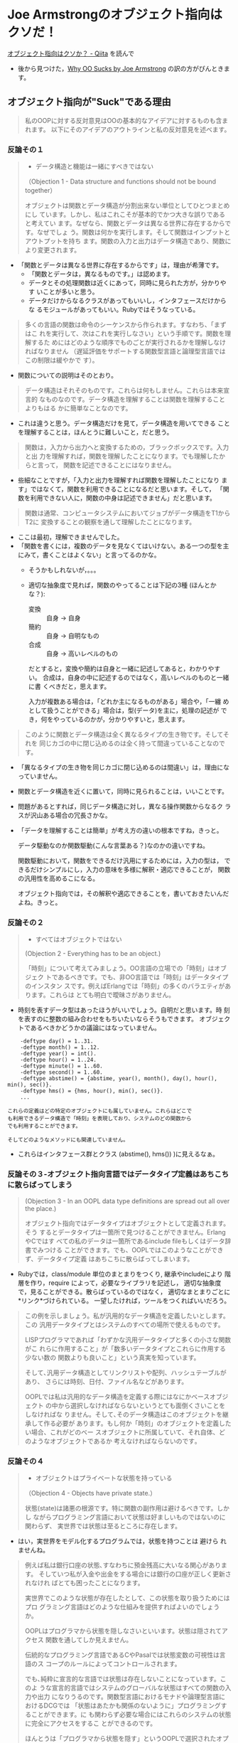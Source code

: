 * Joe Armstrongのオブジェクト指向はクソだ！

[[http://qiita.com/lambda-knight/items/fb7530232912dc4176c4][オブジェクト指向はクソか？ - Qiita]] を読んで

- 後から見つけた，[[https://gist.github.com/posaunehm/4087971][Why OO Sucks by Joe Armstrong]] の訳の方がぴんときます。

** オブジェクト指向が"Suck"である理由

#+BEGIN_QUOTE
私のOOPに対する反対意見はOOの基本的なアイデアに対するものも含まれます。
以下にそのアイデアのアウトラインと私の反対意見を述べます。

#+END_QUOTE

*** 反論その１

#+BEGIN_QUOTE

- データ構造と機能は一緒にすべきではない

（Objection 1 - Data structure and functions should not be bound
together）

オブジェクトは関数とデータ構造が分割出来ない単位としてひとつまとめにし
ています。しかし、私はこれこそが基本的でかつ大きな誤りであると考えてい
ます。なぜなら、関数とデータは異なる世界に存在するからです。なぜでしょ
う。関数は何かを実行します。そして関数はインプットとアウトプットを持ち
ます。関数の入力と出力はデータ構造であり、関数により変更されます。
#+END_QUOTE

- 「関数とデータは異なる世界に存在するからです」は，理由が希薄です。
  - 「関数とデータは，異なるものです。」は認めます。
  - データとその処理関数は近くにあって，同時に見られた方が，分かりやす
    いことが多いと思う。
  - データだけからなるクラスがあってもいいし，インタフェースだけからな
    るモジュールがあってもいい。Rubyではそうなっている。

#+BEGIN_QUOTE

多くの言語の関数は命令のシーケンスから作られます。すなわち、「まずはこ
れを実行して、次はこれを実行しなさい」という手順です。関数を理解するた
めにはどのような順序でものごとが実行されるかを理解しなければなりません
（遅延評価をサポートする関数型言語と論理型言語ではこの制限は緩やかで
す）。

#+END_QUOTE

  - 関数についての説明はそのとおり。

#+BEGIN_QUOTE
データ構造はそれそのものです。これらは何もしません。これらは本来宣言的
なものなのです。データ構造を理解することは関数を理解することよりもはる
かに簡単なことなのです。

#+END_QUOTE

  - これは違うと思う。データ構造だけを見て，データ構造を用いてできる
    ことを理解することは，ほんとうに難しいこと，だと思う。

#+BEGIN_QUOTE
関数は，入力から出力へと変換するための，ブラックボックスです。入力と出
力を理解すれば，関数を理解したことになります。でも理解したからと言って，
関数を記述できることにはなりません。

#+END_QUOTE

  - 些細なことですが，「入力と出力を理解すれば関数を理解したことになり
    ます」ではなくて，関数を利用できることになるだと思います。そして，
    「関数を利用できない人に，関数の中身は記述できません」だと思います。

#+BEGIN_QUOTE
関数は通常、コンピュータシステムにおいてジョブがデータ構造をT1からT2に
変換することの観察を通して理解したことになります。

#+END_QUOTE

  - ここは最初，理解できませんでした。
  - 「関数を書くには，複数のデータを見なくてはいけない。ある一つの型を主
    にみて，書くことはよくない」と言ってるのかな。
    - そうかもしれないが，。。。
    - 適切な抽象度で見れば，関数のやってることは下記の3種 (ほんとかな？):
      - 変換 :: 自身 -> 自身
      - 簡約 :: 自身 -> 自明なもの
      - 合成 :: 自身 -> 高いレベルのもの
      だとすると，変換や簡約は自身と一緒に記述してあると，わかりやすい。
      合成は，自身の中に記述するのではなく，高いレベルのものと一緒に書
      くべきだと，思えます。

      入力が複数ある場合は，「どれか主になるものがある」場合や，「一纏
      めとして扱うことができる」場合は，型(データ)を主に，処理の記述が
      でき，何をやっているのかが，分かりやすいと，思えます。

#+BEGIN_QUOTE
このように関数とデータ構造は全く異なるタイプの生き物です。そしてそれを
同じカゴの中に閉じ込めるのは全く持って間違っていることなのです。

#+END_QUOTE

  - 「異なるタイプの生き物を同じカゴに閉じ込めるのは間違い」は，理由になっていません。

  - 関数とデータ構造を近くに置いて，同時に見られることは，いいことです。

  - 問題があるとすれば，同じデータ構造に対し，異なる操作関数からなるク
    ラスが沢山ある場合の冗長さかな。

  - 「データを理解することは簡単」が考え方の違いの根本ですね，きっと。

    データ駆動なのか関数駆動(こんな言葉ある？)なのかの違いですね。

    関数駆動において，関数をできるだけ汎用にするためには，入力の型は，
    できるだけシンプルにし，入力の意味を多様に解釈・適応できることが，
    関数の汎用性を高めるこになる。

    オブジェクト指向では，その解釈や適応できることを，書いておきたいんだ
    よね。きっと。


*** 反論その２
#+BEGIN_QUOTE

- すべてはオブジェクトではない

(Objection 2 - Everything has to be an object.)

「時刻」について考えてみましょう。OO言語の立場での「時刻」はオブジェク
トであるべきです。でも、非OO言語では「時刻」はデータタイプのインスタン
スです。例えばErlangでは「時刻」の多くのバラエティがあります。これらは
とても明白で曖昧さがありません。

#+END_QUOTE

  - 時刻を表すデータ型はあったほうがいいでしょう。自明だと思います。時
    刻を表すのに整数の組み合わせをもちいたいならそうもできます。
    オブジェクトであるべきかどうかの議論にはなっていません。

#+BEGIN_EXAMPLE
    -deftype day() = 1..31.
    -deftype month() = 1..12.
    -deftype year() = int().
    -deftype hour() = 1..24.
    -deftype minute() = 1..60.
    -deftype second() = 1..60.
    -deftype abstime() = {abstime, year(), month(), day(), hour(), min(), sec()}.
    -deftype hms() = {hms, hour(), min(), sec()}.
    ...

これらの定義はどの特定のオブジェクトにも属していません。これらはどこで
も利用できるデータ構造で「時刻」を表現しており、システムのどの関数から
でも利用することができます。

そしてどのようなメソッドにも関連していません。
#+END_EXAMPLE

  - これらはインタフェース群とクラス (abstime(), hms()) )に見えるなぁ。


*** 反論その３-オブジェクト指向言語ではデータタイプ定義はあちこちに散らばってしまう

#+BEGIN_QUOTE
(Objection 3 - In an OOPL data type definitions are spread out all over
the place.)

オブジェクト指向ではデータタイプはオブジェクトとして定義されます。そう
するとデータタイプは一箇所で見つけることができません。ErlangやCではす
べての私のデータは一箇所であるinclude fileもしくはデータ辞書でみつける
ことができます。でも、OOPLではこのようなことができず、データタイプ定義
はあちこちに散らばってしまいます。

#+END_QUOTE

- Rubyでは，class/module 単位のまとまりをつくり, 継承やincludeにより
  階層を作り，require によって，必要なライブラリを記述し，
  適切な抽象度で，見ることができる。散らばっているのではなく，
  適切なまとまりごとに*リンク*づけられている。
  一望したければ，ツールをつくればいいだろう。

#+BEGIN_QUOTE

この例を示しましょう。私が汎用的なデータ構造を定義したいとします。この
汎用データタイプとはシステムのすべての場所で使えるものです。

LISPプログラマであれば「わずかな汎用データタイプと多くの小さな関数がこ
れらに作用すること」が「数多いデータタイプとこれらに作用する少ない数の
関数よりも良いこと」という真実を知っています。

そして､汎用データ構造としてリンクリストや配列、ハッシュテーブルがあり、
さらには時刻、日付、ファイル名などがあります。

OOPLでは私は汎用的なデータ構造を定義する際にはなにかベースオブジェクト
の中から選択しなければならないというとても面倒くさいことをしなければな
りません。そして､そのデータ構造はこのオブジェクトを継承して作る必要が
あります。もし何か「時刻」のオブジェクトを定義したい場合、これがどのベー
スオブジェクトに所属していて、それ自体、どのようなオブジェクトであるか
考えなければならないのです｡

#+END_QUOTE

*** 反論その４
#+BEGIN_QUOTE

- オブジェクトはプライベートな状態を持っている

（Objection 4 - Objects have private state.）

状態(state)は諸悪の根源です。特に関数の副作用は避けるべきです。しかし
ながらプログラミング言語において状態は好ましいものではないのに関わらず、
実世界では状態は至るところに存在します。

#+END_QUOTE

  - はい，実世界をモデル化するプログラムでは，状態を持つことは 避けら
    れませんね。
    
#+BEGIN_QUOTE
例えば私は銀行口座の状態､すなわちに預金残高に大いなる関心があります。
そしていつ私が入金や出金をする場合には銀行の口座が正しく更新されなけれ
ばとても困ったことになります。

実世界でこのような状態が存在したとして、この状態を取り扱うためにはプロ
グラミング言語はどのような仕組みを提供すればよいのでしょうか。

OOPLはプログラマから状態を隠しなさいといいます。状態は隠されてアクセス
関数を通してしか見えません。

伝統的なプログラミング言語であるCやPasalでは状態変数の可視性は言語のス
コープのルールによってコントロールされます。

でも､純粋に宣言的な言語では状態は存在しないことになっています。このよ
うな宣言的言語ではシステムのグローバルな状態はすべての関数の入力や出力
になりうるのです。関数型言語におけるモナドや論理型言語におけるDCGでは
「状態はあたかも関係のないように」プログラミングすることができます。に
も関わらず必要な場合にはこれらのシステムの状態に完全にアクセスをするこ
とができるのです。

ほんとうは「プログラマから状態を隠す」というOOPLで選択されたオプション
はとても悪いものなのです。状態を公開して状態の厄介さを最小限にしようと
する努力をすべきなのに､その代わりとしてOOPLではそれを隠し去ってしまっ
たのです。

#+END_QUOTE

- よく理解できていませんが，「プログラマから状態を隠すのは良くない，
  OOPLだけがそうしている」という主張と読みました。

- 「隠くすことも，公開することも，できるようにしよう」という立場だと思
  います。アクセスすべきものは，アクセスできるようにします。でも，アク
  セスする時は，その持ち主のメソッドを通してというのが，Rubyのやり方。

** オブジェクトが広まった理由
#+BEGIN_QUOTE

オブジェクト指向が広まった理由は次のとおりだといわれています。

- Reason 1 - It was thought to be easy to learn.
 （簡単に学べると思われていたから）
#+END_QUOTE

   - Ruby は簡単に学べると思う。

#+BEGIN_QUOTE

- Reason 2 - It was thought to make code reuse easier.
 （再利用がより簡単だと思われているから）

#+END_QUOTE

   - Rubyでは，再利用が簡単だと思う。

#+BEGIN_QUOTE

- Reason 3 - It was hyped.
 （売り込まれたから）

- Reason 4 - It created a new software industry.
 （新しいソフトウエア産業を作ったから）

#+END_QUOTE

   - そういう風潮もありますね。

 #+BEGIN_QUOTE
 
しかし、１と２が事実であるという証拠はまったくを持って見たことがありま
せん。

#+END_QUOTE

   - 筆者は Ruby を使ったことがあるのかなぁ？

#+BEGIN_QUOTE

それでも実際にオブジェクト指向が広まった理由はテクノロジーに対す
る逆向きの作用であると思われます。つまり、あるテクノロジーがひどすぎる
と、そのテクノロジー自体が作った問題を解決するための新たなビジネスが登
場して、金儲けをしたい人たちのアイデアになるのです。実はこのことが実際
のOOPに対する推進力になっているということなのです｡

#+END_QUOTE

   - そういう風潮もありますね。
